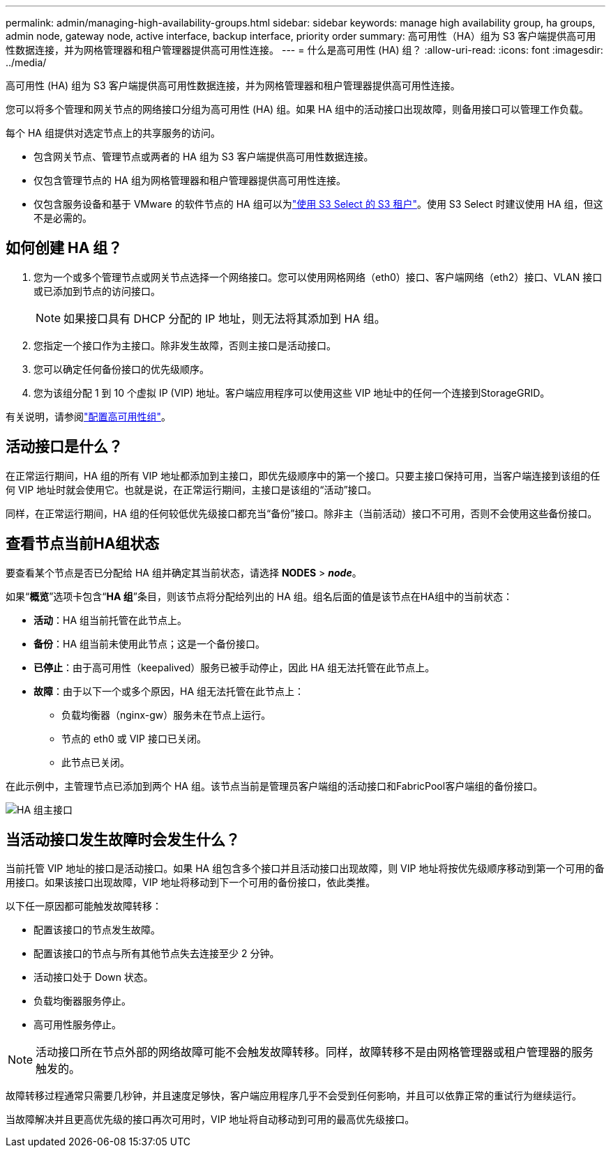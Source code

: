 ---
permalink: admin/managing-high-availability-groups.html 
sidebar: sidebar 
keywords: manage high availability group, ha groups, admin node, gateway node, active interface, backup interface, priority order 
summary: 高可用性（HA）组为 S3 客户端提供高可用性数据连接，并为网格管理器和租户管理器提供高可用性连接。 
---
= 什么是高可用性 (HA) 组？
:allow-uri-read: 
:icons: font
:imagesdir: ../media/


[role="lead"]
高可用性 (HA) 组为 S3 客户端提供高可用性数据连接，并为网格管理器和租户管理器提供高可用性连接。

您可以将多个管理和网关节点的网络接口分组为高可用性 (HA) 组。如果 HA 组中的活动接口出现故障，则备用接口可以管理工作负载。

每个 HA 组提供对选定节点上的共享服务的访问。

* 包含网关节点、管理节点或两者的 HA 组为 S3 客户端提供高可用性数据连接。
* 仅包含管理节点的 HA 组为网格管理器和租户管理器提供高可用性连接。
* 仅包含服务设备和基于 VMware 的软件节点的 HA 组可以为link:../admin/manage-s3-select-for-tenant-accounts.html["使用 S3 Select 的 S3 租户"]。使用 S3 Select 时建议使用 HA 组，但这不是必需的。




== 如何创建 HA 组？

. 您为一个或多个管理节点或网关节点选择一个网络接口。您可以使用网格网络（eth0）接口、客户端网络（eth2）接口、VLAN 接口或已添加到节点的访问接口。
+

NOTE: 如果接口具有 DHCP 分配的 IP 地址，则无法将其添加到 HA 组。

. 您指定一个接口作为主接口。除非发生故障，否则主接口是活动接口。
. 您可以确定任何备份接口的优先级顺序。
. 您为该组分配 1 到 10 个虚拟 IP (VIP) 地址。客户端应用程序可以使用这些 VIP 地址中的任何一个连接到StorageGRID。


有关说明，请参阅link:configure-high-availability-group.html["配置高可用性组"]。



== 活动接口是什么？

在正常运行期间，HA 组的所有 VIP 地址都添加到主接口，即优先级顺序中的第一个接口。只要主接口保持可用，当客户端连接到该组的任何 VIP 地址时就会使用它。也就是说，在正常运行期间，主接口是该组的“活动”接口。

同样，在正常运行期间，HA 组的任何较低优先级接口都充当“备份”接口。除非主（当前活动）接口不可用，否则不会使用这些备份接口。



== 查看节点当前HA组状态

要查看某个节点是否已分配给 HA 组并确定其当前状态，请选择 *NODES* > *_node_*。

如果“*概览*”选项卡包含“*HA 组*”条目，则该节点将分配给列出的 HA 组。组名后面的值是该节点在HA组中的当前状态：

* *活动*：HA 组当前托管在此节点上。
* *备份*：HA 组当前未使用此节点；这是一个备份接口。
* *已停止*：由于高可用性（keepalived）服务已被手动停止，因此 HA 组无法托管在此节点上。
* *故障*：由于以下一个或多个原因，HA 组无法托管在此节点上：
+
** 负载均衡器（nginx-gw）服务未在节点上运行。
** 节点的 eth0 或 VIP 接口已关闭。
** 此节点已关闭。




在此示例中，主管理节点已添加到两个 HA 组。该节点当前是管理员客户端组的活动接口和FabricPool客户端组的备份接口。

image::../media/ha_group_primary_interface.png[HA 组主接口]



== 当活动接口发生故障时会发生什么？

当前托管 VIP 地址的接口是活动接口。如果 HA 组包含多个接口并且活动接口出现故障，则 VIP 地址将按优先级顺序移动到第一个可用的备用接口。如果该接口出现故障，VIP 地址将移动到下一个可用的备份接口，依此类推。

以下任一原因都可能触发故障转移：

* 配置该接口的节点发生故障。
* 配置该接口的节点与所有其他节点失去连接至少 2 分钟。
* 活动接口处于 Down 状态。
* 负载均衡器服务停止。
* 高可用性服务停止。



NOTE: 活动接口所在节点外部的网络故障可能不会触发故障转移。同样，故障转移不是由网格管理器或租户管理器的服务触发的。

故障转移过程通常只需要几秒钟，并且速度足够快，客户端应用程序几乎不会受到任何影响，并且可以依靠正常的重试行为继续运行。

当故障解决并且更高优先级的接口再次可用时，VIP 地址将自动移动到可用的最高优先级接口。
